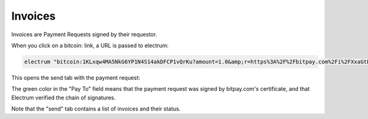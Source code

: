 Invoices
========

Invoices are Payment Requests signed by their requestor.


When you click on a bitcoin: link, a URL is passed to
electrum:

.. code-block:: bash

   electrum "bitcoin:1KLxqw4MA5NkG6YP1N4S14akDFCP1vQrKu?amount=1.0&amp;r=https%3A%2F%2Fbitpay.com%2Fi%2FXxaGtEpRSqckRnhsjZwtrA"


This opens the send tab with the payment request:

.. image:: png/PaymentRequest.png

The green color in the "Pay To" field means that the payment request
was signed by bitpay.com's certificate, and that Electrum verified the
chain of signatures.

Note that the "send" tab contains a list of invoices and their status.


